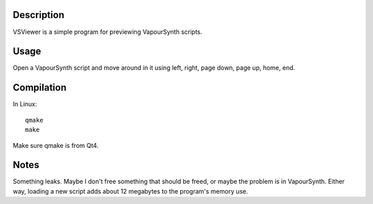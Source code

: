 Description
===========

VSViewer is a simple program for previewing VapourSynth scripts.


Usage
=====

Open a VapourSynth script and move around in it using left, right, page down, page up, home, end.


Compilation
===========

In Linux::

   qmake
   make

Make sure qmake is from Qt4.


Notes
=====

Something leaks. Maybe I don't free something that should be freed, or maybe the problem is in VapourSynth. Either way, loading a new script adds about 12 megabytes to the program's memory use.
